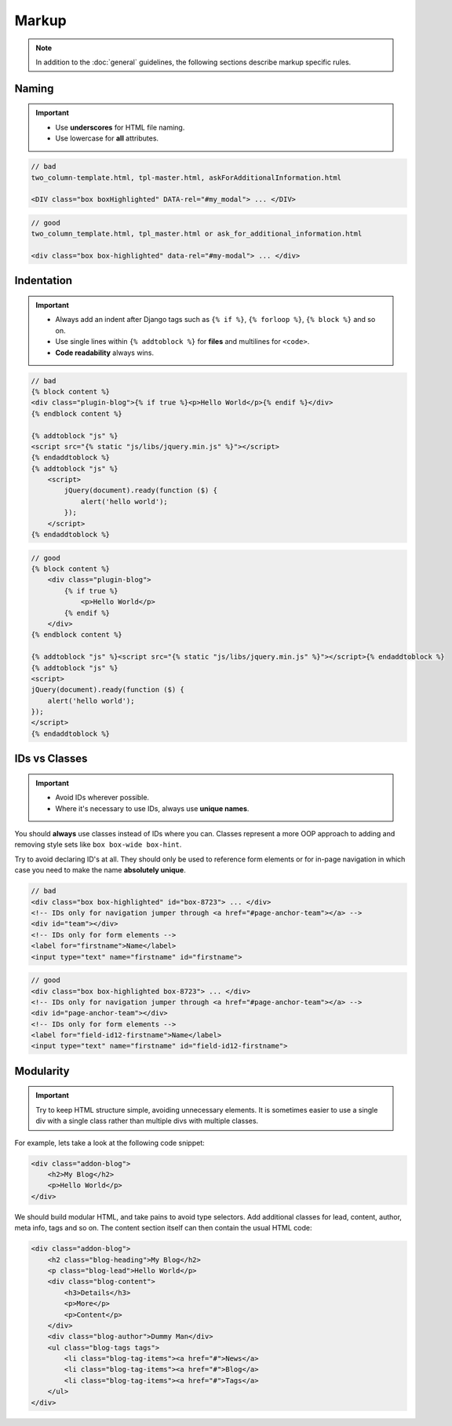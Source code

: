 ******
Markup
******

.. note::

    In addition to the :doc:`general` guidelines, the following sections describe markup specific rules.


Naming
======

.. important::

    - Use **underscores** for HTML file naming.
    - Use lowercase for **all** attributes.

.. code-block:: html

    // bad
    two_column-template.html, tpl-master.html, askForAdditionalInformation.html

    <DIV class="box boxHighlighted" DATA-rel="#my_modal"> ... </DIV>

.. code-block:: html

    // good
    two_column_template.html, tpl_master.html or ask_for_additional_information.html

    <div class="box box-highlighted" data-rel="#my-modal"> ... </div>


Indentation
===========

.. important::

    - Always add an indent after Django tags such as ``{% if %}``, ``{% forloop %}``, ``{% block %}`` and so on.
    - Use single lines within ``{% addtoblock %}`` for **files** and multilines for ``<code>``.
    - **Code readability** always wins.

.. code-block:: django

    // bad
    {% block content %}
    <div class="plugin-blog">{% if true %}<p>Hello World</p>{% endif %}</div>
    {% endblock content %}

    {% addtoblock "js" %}
    <script src="{% static "js/libs/jquery.min.js" %}"></script>
    {% endaddtoblock %}
    {% addtoblock "js" %}
        <script>
            jQuery(document).ready(function ($) {
                alert('hello world');
            });
        </script>
    {% endaddtoblock %}

.. code-block:: django

    // good
    {% block content %}
        <div class="plugin-blog">
            {% if true %}
                <p>Hello World</p>
            {% endif %}
        </div>
    {% endblock content %}

    {% addtoblock "js" %}<script src="{% static "js/libs/jquery.min.js" %}"></script>{% endaddtoblock %}
    {% addtoblock "js" %}
    <script>
    jQuery(document).ready(function ($) {
        alert('hello world');
    });
    </script>
    {% endaddtoblock %}


IDs vs Classes
==============

.. important::

    - Avoid IDs wherever possible.
    - Where it's necessary to use IDs, always use **unique names**.

You should **always** use classes instead of IDs where you can. Classes represent a more OOP approach to adding and
removing style sets like ``box box-wide box-hint``.

Try to avoid declaring ID's at all. They should only be used to reference form elements or for in-page navigation
in which case you need to make the name **absolutely unique**.

.. code-block:: html

    // bad
    <div class="box box-highlighted" id="box-8723"> ... </div>
    <!-- IDs only for navigation jumper through <a href="#page-anchor-team"></a> -->
    <div id="team"></div>
    <!-- IDs only for form elements -->
    <label for="firstname">Name</label>
    <input type="text" name="firstname" id="firstname">

.. code-block:: html

    // good
    <div class="box box-highlighted box-8723"> ... </div>
    <!-- IDs only for navigation jumper through <a href="#page-anchor-team"></a> -->
    <div id="page-anchor-team"></div>
    <!-- IDs only for form elements -->
    <label for="field-id12-firstname">Name</label>
    <input type="text" name="firstname" id="field-id12-firstname">


Modularity
==========

.. important::

    Try to keep HTML structure simple, avoiding unnecessary elements. It is sometimes easier to use a single div with a
    single class rather than multiple divs with multiple classes.

For example, lets take a look at the following code snippet:

.. code-block:: html

    <div class="addon-blog">
        <h2>My Blog</h2>
        <p>Hello World</p>
    </div>

We should build modular HTML, and take pains to avoid type selectors. Add additional classes for lead, content, author,
meta info, tags and so on. The content section itself can then contain the usual HTML code:

.. code-block:: html

    <div class="addon-blog">
        <h2 class="blog-heading">My Blog</h2>
        <p class="blog-lead">Hello World</p>
        <div class="blog-content">
            <h3>Details</h3>
            <p>More</p>
            <p>Content</p>
        </div>
        <div class="blog-author">Dummy Man</div>
        <ul class="blog-tags tags">
            <li class="blog-tag-items"><a href="#">News</a>
            <li class="blog-tag-items"><a href="#">Blog</a>
            <li class="blog-tag-items"><a href="#">Tags</a>
        </ul>
    </div>
